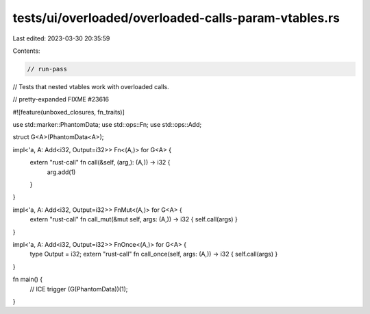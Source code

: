 tests/ui/overloaded/overloaded-calls-param-vtables.rs
=====================================================

Last edited: 2023-03-30 20:35:59

Contents:

.. code-block:: rs

    // run-pass
// Tests that nested vtables work with overloaded calls.

// pretty-expanded FIXME #23616

#![feature(unboxed_closures, fn_traits)]

use std::marker::PhantomData;
use std::ops::Fn;
use std::ops::Add;

struct G<A>(PhantomData<A>);

impl<'a, A: Add<i32, Output=i32>> Fn<(A,)> for G<A> {
    extern "rust-call" fn call(&self, (arg,): (A,)) -> i32 {
        arg.add(1)
    }
}

impl<'a, A: Add<i32, Output=i32>> FnMut<(A,)> for G<A> {
    extern "rust-call" fn call_mut(&mut self, args: (A,)) -> i32 { self.call(args) }
}

impl<'a, A: Add<i32, Output=i32>> FnOnce<(A,)> for G<A> {
    type Output = i32;
    extern "rust-call" fn call_once(self, args: (A,)) -> i32 { self.call(args) }
}

fn main() {
    // ICE trigger
    (G(PhantomData))(1);
}


